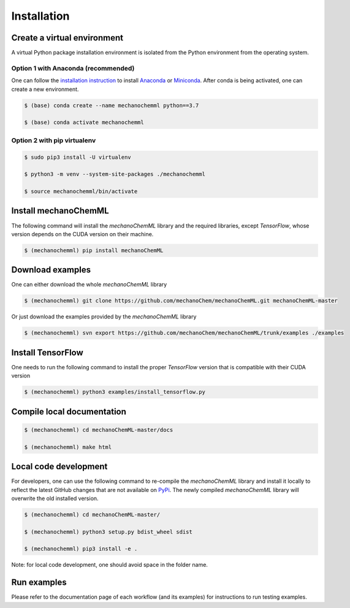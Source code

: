 ************
Installation
************


Create a virtual environment
============================

A virtual Python package installation environment is isolated from the Python environment from the operating system.

Option 1 with Anaconda (recommended)
------------------------------------

One can follow the `installation instruction <https://docs.anaconda.com/anaconda/install/>`_ to install `Anaconda <https://www.anaconda.com/>`_ or `Miniconda <https://docs.conda.io/en/latest/miniconda.html>`_. After conda is being activated, one can create a new environment.

.. code-block:: bash

  $ (base) conda create --name mechanochemml python==3.7

  $ (base) conda activate mechanochemml


Option 2 with pip virtualenv
----------------------------

.. code-block:: bash

  $ sudo pip3 install -U virtualenv 

  $ python3 -m venv --system-site-packages ./mechanochemml

  $ source mechanochemml/bin/activate


Install mechanoChemML
=====================

The following command will install the `mechanoChemML` library and the required libraries, except `TensorFlow`, whose version depends on the CUDA version on their machine.

.. code-block:: bash

  $ (mechanochemml) pip install mechanoChemML


Download examples
=================

One can either download the whole `mechanoChemML` library

.. code-block:: bash

  $ (mechanochemml) git clone https://github.com/mechanoChem/mechanoChemML.git mechanoChemML-master

Or just download the examples provided by the `mechanoChemML` library

.. code-block:: bash

  $ (mechanochemml) svn export https://github.com/mechanoChem/mechanoChemML/trunk/examples ./examples


Install TensorFlow
==================
One needs to run the following command to install the proper `TensorFlow` version that is compatible with their CUDA version

.. code-block:: bash

  $ (mechanochemml) python3 examples/install_tensorflow.py


Compile local documentation
===========================

.. code-block:: bash

  $ (mechanochemml) cd mechanoChemML-master/docs

  $ (mechanochemml) make html

Local code development
======================

For developers, one can use the following command to re-compile the `mechanoChemML` library and install it locally to reflect the latest GitHub changes that are not available on `PyPi <https://pypi.org/project/mechanoChemML/>`_. The newly compiled `mechanoChemML` library will overwrite the old installed version.  

.. code-block:: bash

  $ (mechanochemml) cd mechanoChemML-master/

  $ (mechanochemml) python3 setup.py bdist_wheel sdist

  $ (mechanochemml) pip3 install -e .

Note: for local code development, one should avoid space in the folder name. 

Run examples
============

Please refer to the documentation page of each workflow (and its examples) for instructions to run testing examples.

